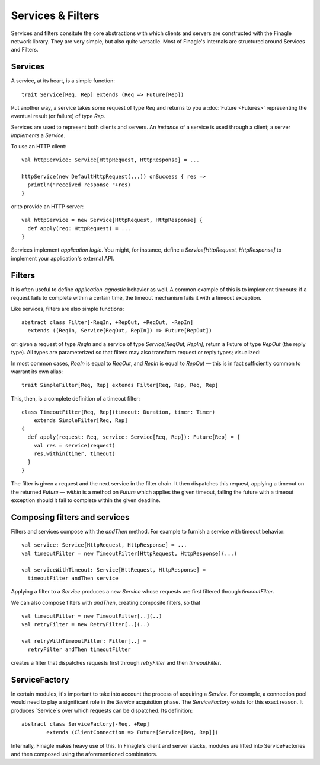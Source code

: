 Services & Filters
==================

Services and filters consitute the core abstractions with which
clients and servers are constructed with the Finagle network library.
They are very simple, but also quite versatile. Most of Finagle's
internals are structured around Services and Filters.

.. _services:

Services
--------

A service, at its heart, is a simple function:

::

	trait Service[Req, Rep] extends (Req => Future[Rep])

Put another way, a service takes some request of type `Req` and returns
to you a :doc:`Future <Futures>` representing the eventual result (or failure)
of type `Rep`.

Services are used to represent both clients and servers. An *instance*
of a service is used through a client; a server *implements* a `Service`.

To use an HTTP client:

::

	val httpService: Service[HttpRequest, HttpResponse] = ...

	httpService(new DefaultHttpRequest(...)) onSuccess { res =>
	  println("received response "+res)
	}

or to provide an HTTP server:

::

	val httpService = new Service[HttpRequest, HttpResponse] {
	  def apply(req: HttpRequest) = ...
	}

Services implement *application logic*. You might, for instance,
define a `Service[HttpRequest, HttpResponse]` to implement your
application's external API.

Filters
-------

It is often useful to define *application-agnostic* behavior as well.
A common example of this is to implement timeouts: if a request
fails to complete within a certain time, the timeout mechanism fails
it with a timeout exception.

Like services, filters are also simple functions:

::

	abstract class Filter[-ReqIn, +RepOut, +ReqOut, -RepIn]
	  extends ((ReqIn, Service[ReqOut, RepIn]) => Future[RepOut])

or: given a request of type `ReqIn` and a service of type
`Service[ReqOut, RepIn]`, return a Future of type `RepOut` (the reply
type). All types are parameterized so that filters may also transform
request or reply types; visualized:

.. xxx
  .. image:: _static/filter.png

.. image:: _static/filter2.png

In most common cases, `ReqIn` is equal to `ReqOut`, and `RepIn` is
equal to `RepOut` — this is in fact sufficiently common to warrant its
own alias:

::

	trait SimpleFilter[Req, Rep] extends Filter[Req, Rep, Req, Rep]

This, then, is a complete definition of a timeout filter:

::

	class TimeoutFilter[Req, Rep](timeout: Duration, timer: Timer)
	    extends SimpleFilter[Req, Rep]
	{
	  def apply(request: Req, service: Service[Req, Rep]): Future[Rep] = {
	    val res = service(request)
	    res.within(timer, timeout)
	  }
	}

The filter is given a request and the next service in the filter chain.
It then dispatches this request, applying a timeout on the returned
`Future` — `within` is a method on `Future` which applies the given
timeout, failing the future with a timeout exception should it fail
to complete within the given deadline.

.. _composing_services_filters:

Composing filters and services
------------------------------

Filters and services compose with the `andThen` method. For example
to furnish a service with timeout behavior:

::

	val service: Service[HttpRequest, HttpResponse] = ...
	val timeoutFilter = new TimeoutFilter[HttpRequest, HttpResponse](...)

	val serviceWithTimeout: Service[HttRequest, HttpResponse] =
	  timeoutFilter andThen service

Applying a filter to a `Service` produces a new `Service` whose requests
are first filtered through `timeoutFilter`.

We can also compose filters with `andThen`, creating composite filters,
so that

::

	val timeoutFilter = new TimeoutFilter[..](..)
	val retryFilter = new RetryFilter[..](..)

	val retryWithTimeoutFilter: Filter[..] =
	  retryFilter andThen timeoutFilter

creates a filter that dispatches requests first through `retryFilter` and
then `timeoutFilter`.

.. _service_factory:

ServiceFactory
--------------

In certain modules, it's important to take into account the process of acquiring
a `Service`. For example, a connection pool would need to play a significant role
in the `Service` acquisition phase. The `ServiceFactory` exists for this exact reason.
It produces `Service`s over which requests can be dispatched. Its definition:

::

	abstract class ServiceFactory[-Req, +Rep]
		extends (ClientConnection => Future[Service[Req, Rep]])

Internally, Finagle makes heavy use of this. In Finagle's client and server stacks, modules
are lifted into ServiceFactories and then composed using the aforementioned combinators.


